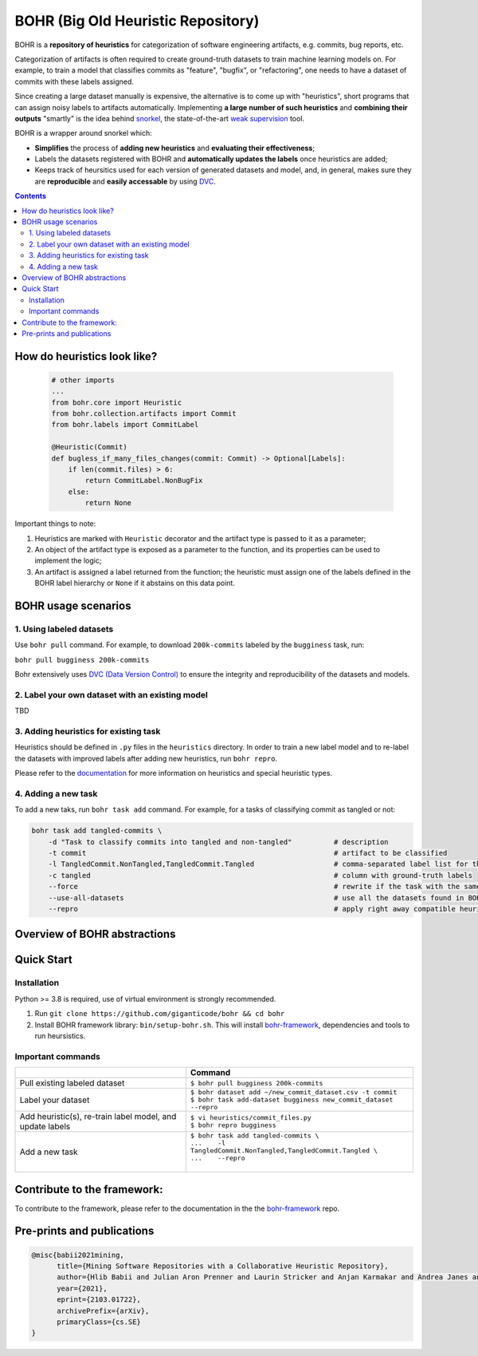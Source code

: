 BOHR (Big Old Heuristic Repository)
----------------------------------

BOHR is a **repository of heuristics** for categorization of software engineering artifacts, e.g. commits, bug reports, etc. 

Categorization of artifacts is often required to create ground-truth datasets to train machine learning models on. For example, to train a model that classifies commits as "feature", "bugfix", or "refactoring", one needs to have a dataset of commits with these labels assigned. 

Since creating a large dataset manually is expensive, the alternative is to come up with "heuristics", short programs that can assign noisy labels to artifacts automatically. Implementing **a large number of such heuristics** and **combining their outputs** "smartly" is the idea behind `snorkel <https://www.snorkel.org/>`_, the state-of-the-art `weak supervision <http://ai.stanford.edu/blog/weak-supervision/>`_ tool.

BOHR is a wrapper around snorkel which:

* **Simplifies** the process of **adding new heuristics** and **evaluating their effectiveness**;
* Labels the datasets registered with BOHR and **automatically updates the labels** once heuristics are added;
* Keeps track of heursitics used for each version of generated datasets and model, and, in general, makes sure they are **reproducible** and **easily accessable** by using `DVC <https://dvc.org>`_.


.. contents:: **Contents**
  :backlinks: none
  
How do heuristics look like?
===================================
  
 .. code-block:: python
 
    # other imports
    ...
    from bohr.core import Heuristic
    from bohr.collection.artifacts import Commit
    from bohr.labels import CommitLabel
 
    @Heuristic(Commit)
    def bugless_if_many_files_changes(commit: Commit) -> Optional[Labels]:
        if len(commit.files) > 6:
            return CommitLabel.NonBugFix
        else:
            return None
            
Important things to note:

#. Heuristics are marked with ``Heuristic`` decorator and the artifact type is passed to it as a parameter; 
#. An object of the artifact type is exposed as a parameter to the function, and its properties can be used to implement the logic;
#. An artifact is assigned a label returned from the function; the heuristic must assign one of the labels defined in the BOHR label hierarchy or ``None`` if it abstains on this data point.

BOHR usage scenarios
===================================

.. raw:: html

    <img src="doc/reuse_levels.gif" width="600px">

1. Using labeled datasets
~~~~~~~~~~~~~~~~~~~~~~~~~~~

Use ``bohr pull`` command. For example, to download ``200k-commits`` labeled by the ``bugginess`` task, run:

``bohr pull bugginess 200k-commits``

Bohr extensively uses `DVC (Data Version Control) <https://dvc.org/>`_ to ensure the integrity and reproducibility of the datasets and models.

2. Label your own dataset with an existing model
~~~~~~~~~~~~~~~~~~~~~~~~~~~~~~~~~~~~~~~~~~~~~~~~

TBD

3. Adding heuristics for existing task
~~~~~~~~~~~~~~~~~~~~~~~~~~~~~~~~~~~~~~~~~

Heuristics should be defined in ``.py`` files in the ``heuristics`` directory. In order to train a new label model and to re-label the datasets with improved labels after adding new heuristics, run ``bohr repro``.

Please refer to the `documentation <https://giganticode.github.io/bohr/Heuristics.html>`_ for more information on heuristics and special heuristic types.        


4. Adding a new task
~~~~~~~~~~~~~~~~~~~~~~~~~~~

To add a new taks, run ``bohr task add`` command. For example, for a tasks of classifying commit as tangled or not:

.. code-block::

  bohr task add tangled-commits \
      -d "Task to classify commits into tangled and non-tangled"          # description
      -t commit                                                           # artifact to be classified
      -l TangledCommit.NonTangled,TangledCommit.Tangled                   # comma-separated label list for the classifier to choose from
      -c tangled                                                          # column with ground-truth labels
      --force                                                             # rewrite if the task with the same name already exists
      --use-all-datasets                                                  # use all the datasets found in BOHR that contain the artifact being classified
      --repro                                                             # apply right away compatible heuristics, generate a label model and label the datasets
      
Overview of BOHR abstractions
====================================

.. raw:: html

    <img src="doc/bohr_abstractions.png" width="600px">

Quick Start
============

Installation
~~~~~~~~~~~~~

Python >= 3.8 is required, use of virtual environment is strongly recommended.

#. Run ``git clone https://github.com/giganticode/bohr && cd bohr``
#. Install BOHR framework library: ``bin/setup-bohr.sh``. This will install `bohr-framework <https://github.com/giganticode/bohr-framework>`_, dependencies and tools to run heursistics.

Important commands
~~~~~~~~~~~~~~~~~~~

+-----------------------------------+-------------------------------------------------------------------+
|                                   | Command                                                           |
+===================================+===================================================================+
| Pull existing labeled dataset     | | ``$ bohr pull bugginess 200k-commits``                          |
+-----------------------------------+-------------------------------------------------------------------+
| Label your dataset                | | ``$ bohr dataset add ~/new_commit_dataset.csv -t commit``       |
|                                   | | ``$ bohr task add-dataset bugginess new_commit_dataset --repro``|      
+-----------------------------------+-------------------------------------------------------------------+
| Add heuristic(s), re-train        | | ``$ vi heuristics/commit_files.py``                             |
| label model, and update labels    | | ``$ bohr repro bugginess``                                      |
+-----------------------------------+-------------------------------------------------------------------+
| Add a new task                    | | ``$ bohr task add tangled-commits \``                           |
|                                   | | ``...    -l TangledCommit.NonTangled,TangledCommit.Tangled \``  |
|                                   | | ``...    --repro``                                              |
|                                   | |                                                                 |
+-----------------------------------+-------------------------------------------------------------------+



Contribute to the framework:
=============================

To contribute to the framework, please refer to the documentation in the  the `bohr-framework <https://github.com/giganticode/bohr-framework>`_ repo.


Pre-prints and publications
===========================================

.. code-block::

  @misc{babii2021mining,
        title={Mining Software Repositories with a Collaborative Heuristic Repository}, 
        author={Hlib Babii and Julian Aron Prenner and Laurin Stricker and Anjan Karmakar and Andrea Janes and Romain Robbes},
        year={2021},
        eprint={2103.01722},
        archivePrefix={arXiv},
        primaryClass={cs.SE}
  }


